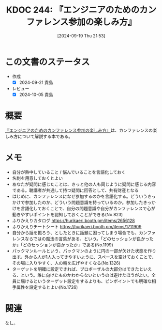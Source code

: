 :properties:
:ID: 20240919T215334
:mtime:    20241102180346
:ctime:    20241028101410
:end:
#+title:      KDOC 244: 『エンジニアのためのカンファレンス参加の楽しみ方』
#+date:       [2024-09-19 Thu 21:53]
#+filetags:   :book:
#+identifier: 20240919T215334

* この文書のステータス
- 作成
  - [X] 2024-09-21 貴島
- レビュー
  - [X] 2024-10-05 貴島

* 概要
:LOGBOOK:
CLOCK: [2024-09-20 Fri 23:02]--[2024-09-20 Fri 23:27] =>  0:25
CLOCK: [2024-09-19 Thu 22:03]--[2024-09-19 Thu 22:28] =>  0:25
:END:
[[https://amzn.to/3Nc25Hn][『エンジニアのためのカンファレンス参加の楽しみ方』]]は、カンファレンスの楽しみ方について解説する本である。
* メモ

- 自分が熱中していること / 悩んでいることを言語化しておく
- 名刺を用意しておくとよい
- あなたが疑問に感じたことは、きっと他の人も同じように疑問に感じる内容である。聴講者が共通して持つ疑問に回答として、共有財産となる
- はじめに、カンファレンスになぜ参加するのかを言語化する。どういうきっかけで参加したのか、どういう問題意識を持っているのか。参加したきっかけを言語化しておくことで、自分の問題意識や自分がカンファレンスで心が動きやすいポイントを認知しておくことができる(No.823)
- ふりかえりカタログ https://hurikaeri.booth.pm/items/2656128
- ふりかえりチートシート https://hurikaeri.booth.pm/items/1711909
- 自分から話を振ろう、としたときに話題に困ってしまう場合でも、カンファレンスならではの魔法の言葉がある、という。「どのセッションが良かったか」「どのセッションが良かったか」である(No.1199)
- パックマンルールという、パックマンのように円の一部が欠けた状態を作り出す。外から人が1人入ってきやすいように、スペースを空けておくことで、その場に入りやすく、人の輪を広げやすくなる(No.1326)
- ターゲットを明確に設定できれば、プロポーザルの大部分はできたといえる、という。誰に向けたものかわからないというのは避けたほうがよい。全員に届けるというターゲット設定をするよりも、ピンポイントでも明確な相手属性を設定するとよい(No.1726)

* 関連
なし。
